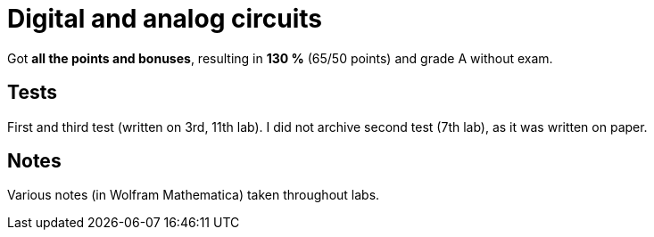 = Digital and analog circuits

Got *all the points and bonuses*, resulting in *130 %* (65/50 points) and grade A without exam.

== Tests

First and third test (written on 3rd, 11th lab).
I did not archive second test (7th lab), as it was written on paper.

== Notes

Various notes (in Wolfram Mathematica) taken throughout labs.